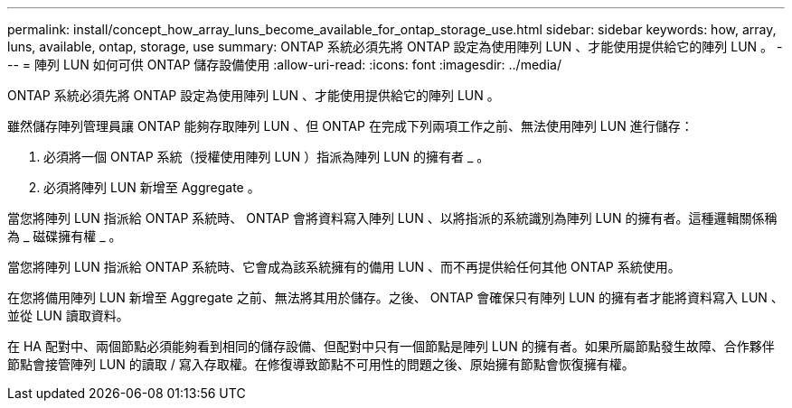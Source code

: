 ---
permalink: install/concept_how_array_luns_become_available_for_ontap_storage_use.html 
sidebar: sidebar 
keywords: how, array, luns, available, ontap, storage, use 
summary: ONTAP 系統必須先將 ONTAP 設定為使用陣列 LUN 、才能使用提供給它的陣列 LUN 。 
---
= 陣列 LUN 如何可供 ONTAP 儲存設備使用
:allow-uri-read: 
:icons: font
:imagesdir: ../media/


[role="lead"]
ONTAP 系統必須先將 ONTAP 設定為使用陣列 LUN 、才能使用提供給它的陣列 LUN 。

雖然儲存陣列管理員讓 ONTAP 能夠存取陣列 LUN 、但 ONTAP 在完成下列兩項工作之前、無法使用陣列 LUN 進行儲存：

. 必須將一個 ONTAP 系統（授權使用陣列 LUN ）指派為陣列 LUN 的擁有者 _ 。
. 必須將陣列 LUN 新增至 Aggregate 。


當您將陣列 LUN 指派給 ONTAP 系統時、 ONTAP 會將資料寫入陣列 LUN 、以將指派的系統識別為陣列 LUN 的擁有者。這種邏輯關係稱為 _ 磁碟擁有權 _ 。

當您將陣列 LUN 指派給 ONTAP 系統時、它會成為該系統擁有的備用 LUN 、而不再提供給任何其他 ONTAP 系統使用。

在您將備用陣列 LUN 新增至 Aggregate 之前、無法將其用於儲存。之後、 ONTAP 會確保只有陣列 LUN 的擁有者才能將資料寫入 LUN 、並從 LUN 讀取資料。

在 HA 配對中、兩個節點必須能夠看到相同的儲存設備、但配對中只有一個節點是陣列 LUN 的擁有者。如果所屬節點發生故障、合作夥伴節點會接管陣列 LUN 的讀取 / 寫入存取權。在修復導致節點不可用性的問題之後、原始擁有節點會恢復擁有權。
